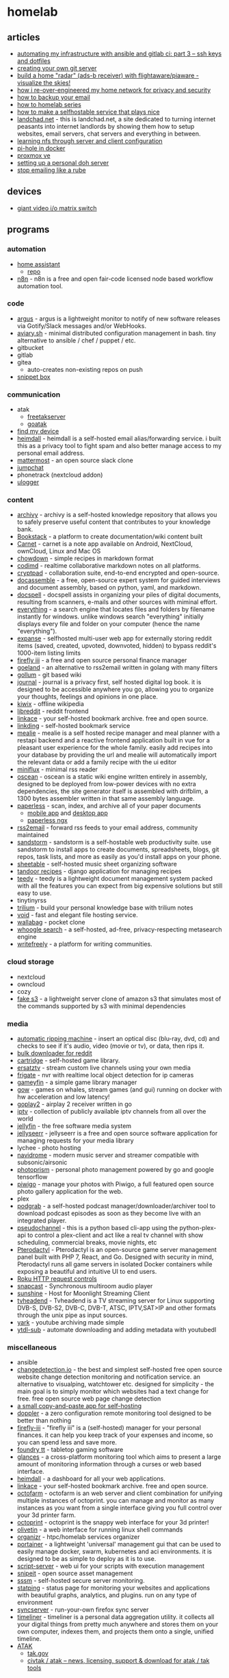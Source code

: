 * homelab
** articles
- [[https://webworxshop.com/automating-my-infrastructure-with-ansible-and-gitlab-ci-part-3-ssh-keys-and-dotfiles/?pk_campaign=reddit-selfhosted][automating my infrastructure with ansible and gitlab ci: part 3 -- ssh keys and dotfiles]]
- [[https://gpanders.com/posts/creating-your-own-git-server/][creating your own git server]]
- [[https://forums.serverbuilds.net/t/guide-build-a-home-radar-ads-b-receiver-with-flightaware-piaware-visualize-the-skies/5652][build a home "radar" (ads-b receiver) with flightaware/piaware - visualize the skies!]]
- [[https://ben.balter.com/2021/09/01/how-i-re-over-engineered-my-home-network/][how i re-over-engineered my home network for privacy and security]]
- [[https://www.mrlim.com/2020/12/how-to-backup-your-email/][how to backup your email]]
- [[https://dlford.io/tag/how-to-home-lab-series/][how to homelab series]]
- [[https://corn.codeberg.page/selfhostable.html][how to make a selfhostable service that plays nice]]
- [[https://landchad.net/][landchad.net]] - this is landchad.net, a site dedicated to turning internet peasants into internet landlords by showing them how to setup websites, email servers, chat servers and everything in between.
- [[https://www.redhat.com/sysadmin/nfs-server-client][learning nfs through server and client configuration]]
- [[https://www.geeksforgeeks.org/create-your-own-secure-home-network-using-pi-hole-and-docker/][pi-hole in docker]]
- [[https://dlford.io/how-to-home-lab-part-1/][proxmox ve]]
- [[https://kushaldas.in/posts/setting-up-a-personal-doh-server.html][setting up a personal doh server]]
- [[https://sneak.berlin/20201029/stop-emailing-like-a-rube/][stop emailing like a rube]]

** devices
- [[https://twitter.com/ShankMods/status/1337357338395750400?s=19][giant video i/o matrix switch]]

** programs
*** automation
- [[https://www.home-assistant.io/][home assistant]]
  - [[https://github.com/home-assistant/core][repo]]
- [[https://github.com/n8n-io/n8n][n8n]] - n8n is a free and open fair-code licensed node based workflow automation tool.

*** code
- [[https://github.com/release-argus/Argus][argus]] - argus is a lightweight monitor to notify of new software releases via Gotify/Slack messages and/or WebHooks.
- [[https://github.com/team-video/aviary.sh][aviary.sh]] - minimal distributed configuration management in bash. tiny alternative to ansible / chef / puppet / etc.
- gitbucket
- gitlab
- gitea
  - auto-creates non-existing repos on push
- [[https://github.com/pawelmalak/snippet-box][snippet box]]

*** communication
- atak
  - [[https://github.com/FreeTAKTeam/FreeTakServer][freetakserver]]
  - [[https://github.com/kdudkov/goatak][goatak]]
- [[https://gitlab.com/nulide/findmydevice][find my device]]
- [[https://github.com/fterh/heimdall][heimdall]] - heimdall is a self-hosted email alias/forwarding service. i built this as a privacy tool to fight spam and also better manage access to my personal email address.
- [[https://mattermost.com/][mattermost]] - an open source slack clone
- [[https://jump.chat/][jumpchat]]
- phonetrack (nextcloud addon)
- [[https://github.com/bfabiszewski/ulogger-android][ulogger]]

*** content
- [[https://github.com/Uzay-G/archivy][archivy]] - archivy is a self-hosted knowledge repository that allows you to safely preserve useful content that contributes to your knowledge bank.
- [[https://github.com/BookStackApp/BookStack][Bookstack]] - a platform to create documentation/wiki content built
- [[https://github.com/CarnetApp/CarnetAndroid][Carnet]] - carnet is a note app available on Android, NextCloud, ownCloud, Linux and Mac OS
- [[https://github.com/clarklab/chowdown][chowdown]] - simple recipes in markdown format
- [[https://github.com/hackmdio/codimd][codimd]] - realtime collaborative markdown notes on all platforms.
- [[https://docs.cryptpad.fr/en/index.html][cryptpad]] - collaboration suite, end-to-end encrypted and open-source.
- [[https://github.com/jhpyle/docassemble][docassemble]] - a free, open-source expert system for guided interviews and document assembly, based on python, yaml, and markdown.
- [[https://docspell.org/][docspell]] - docspell assists in organizing your piles of digital documents, resulting from scanners, e-mails and other sources with miminal effort.
- [[https://www.voidtools.com/][everything]] - a search engine that locates files and folders by filename instantly for windows. unlike windows search "everything" initially displays every file and folder on your computer (hence the name "everything").
- [[https://github.com/jc9108/expanse][expanse]] -  selfhosted multi-user web app for externally storing reddit items (saved, created, upvoted, downvoted, hidden) to bypass reddit's 1000-item listing limits
- [[https://github.com/firefly-iii/firefly-iii][firefly iii]] - a free and open source personal finance manager
- [[https://github.com/slurdge/goeland][goeland]] - an alternative to rss2email written in golang with many filters
- [[https://github.com/gollum/gollum][gollum]] - git based wiki
- [[https://github.com/samihsoylu/journal][journal]] - journal is a privacy first, self hosted digital log book. it is designed to be accessible anywhere you go, allowing you to organize your thoughts, feelings and opinions in one place.
- [[https://wiki.kiwix.org/wiki/Software][kiwix]] - offline wikipedia
- [[https://github.com/spikecodes/libreddit][libreddit]] - reddit frontend
- [[https://github.com/Kovah/LinkAce/][linkace]] - your self-hosted bookmark archive. free and open source.
- [[https://github.com/sissbruecker/linkding][linkding]] - self-hosted bookmark service
- [[https://github.com/hay-kot/mealie][mealie]] - mealie is a self hosted recipe manager and meal planner with a restapi backend and a reactive frontend application built in vue for a pleasant user experience for the whole family. easily add recipes into your database by providing the url and mealie will automatically import the relevant data or add a family recipe with the ui editor
- [[https://miniflux.app/][miniflux]] - minimal rss reader
- [[https://wiki.xxiivv.com/site/oscean.html][oscean]] - oscean is a static wiki engine written entirely in assembly, designed to be deployed from low-power devices with no extra dependencies, the site generator itself is assembled with drifblim, a 1300 bytes assembler written in that same assembly language.
- [[https://github.com/the-paperless-project/paperless][paperless]] - scan, index, and archive all of your paper documents
  - [[https://github.com/bauerj/paperless_app][mobile app]] and [[https://github.com/thomasbrueggemann/paperless-desktop][desktop app]]
  - [[https://github.com/paperless-ngx/paperless-ngx][paperless ngx]]
- [[https://github.com/rss2email/rss2email][rss2email]] - forward rss feeds to your email address, community maintained
- [[https://github.com/sandstorm-io/sandstorm][sandstorm]] - sandstorm is a self-hostable web productivity suite. use sandstorm to install apps to create documents, spreadsheets, blogs, git repos, task lists, and more as easily as you'd install apps on your phone.
- [[https://github.com/SheetAble/SheetAble][sheetable]] - self-hosted music sheet organizing software
- [[https://github.com/vabene1111/recipes][tandoor recipes]] - django application for managing recipes
- [[https://teedy.io/en/#!/][teedy]] - teedy is a lightweight document management system packed with all the features you can expect from big expensive solutions but still easy to use.
- tinytinyrss
- [[https://github.com/zadam/trilium][trilium]] - build your personal knowledge base with trilium notes
- [[https://github.com/AlphaNecron/Void][void]] - fast and elegant file hosting service.
- [[https://github.com/wallabag/wallabag][wallabag]] - pocket clone
- [[https://github.com/benbusby/whoogle-search][whoogle search]] - a self-hosted, ad-free, privacy-respecting metasearch engine
- [[https://github.com/writeas/writefreely][writefreely]] - a platform for writing communities.

*** cloud storage
- nextcloud
- owncloud
- cozy
- [[https://github.com/jubos/fake-s3][fake s3]] - a lightweight server clone of amazon s3 that simulates most of the commands supported by s3 with minimal dependencies

*** media
- [[https://github.com/automatic-ripping-machine/automatic-ripping-machine][automatic ripping machine]] - insert an optical disc (blu-ray, dvd, cd) and checks to see if it's audio, video (movie or tv), or data, then rips it.
- [[https://github.com/aliparlakci/bulk-downloader-for-reddit][bulk downloader for reddit]]
- [[https://github.com/unclebacon-live/cartridge][cartridge]] - self-hosted game library.
- [[https://github.com/jasongdove/ErsatzTV][ersatztv]] - stream custom live channels using your own media
- [[https://github.com/blakeblackshear/frigate][frigate]] - nvr with realtime local object detection for ip cameras
- [[https://github.com/grimsi/gameyfin][gameyfin]] - a simple game library manager
- [[https://games-on-whales.github.io/gow/][gow]] - games on whales, stream games (and gui) running on docker with hw acceleration and low latency!
- [[https://github.com/openairplay/goplay2][goplay2]] - airplay 2 receiver written in go
- [[https://github.com/iptv-org/iptv][iptv]] - collection of publicly available iptv channels from all over the world
- [[https://github.com/jellyfin/jellyfin][jellyfin]] - the free software media system
- [[https://github.com/Fallenbagel/jellyseerr][jellyseerr]] - jellyseerr is a free and open source software application for managing requests for your media library
- lychee - photo hosting
- [[https://github.com/deluan/navidrome][navidrome]] - modern music server and streamer compatible with subsonic/airsonic
- [[https://github.com/photoprism/photoprism][photoprism]] - personal photo management powered by go and google tensorflow
- [[https://github.com/Piwigo/Piwigo][piwigo]] - manage your photos with Piwigo, a full featured open source photo gallery application for the web.
- plex
- [[https://github.com/akhilrex/podgrab][podgrab]] - a self-hosted podcast manager/downloader/archiver tool to download podcast episodes as soon as they become live with an integrated player.
- [[https://github.com/FakeTV/pseudo-channel][pseudochannel]] - this is a python based cli-app using the python-plex-api to control a plex-client and act like a real tv channel with show scheduling, commercial breaks, movie nights, etc
- [[https://github.com/pterodactyl][Pterodactyl]] - Pterodactyl is an open-source game server management panel built with PHP 7, React, and Go. Designed with security in mind, Pterodactyl runs all game servers in isolated Docker containers while exposing a beautiful and intuitive UI to end users.
- [[https://developer.roku.com/docs/developer-program/debugging/external-control-api.md][Roku HTTP request controls]]
- [[https://github.com/badaix/snapcast][snapcast]] - Synchronous multiroom audio player
- [[https://github.com/loki-47-6F-64/sunshine][sunshine]] - Host for Moonlight Streaming Client
- [[https://github.com/tvheadend/tvheadend][tvheadend]] - Tvheadend is a TV streaming server for Linux supporting DVB-S, DVB-S2, DVB-C, DVB-T, ATSC, IPTV,SAT>IP and other formats through the unix pipe as input sources.
- [[https://github.com/Owez/yark][yark]] - youtube archiving made simple
- [[https://github.com/jmbannon/ytdl-sub][ytdl-sub]] - automate downloading and adding metadata with youtubedl

*** miscellaneous
- ansible
- [[https://github.com/dgtlmoon/changedetection.io][changedetection.io]] - the best and simplest self-hosted free open source website change detection monitoring and notification service. an alternative to visualping, watchtower etc. designed for simplicity - the main goal is to simply monitor which websites had a text change for free. free open source web page change detection
- [[https://github.com/MasterEvarior/cocopasty][a small copy-and-paste app for self-hosting]]
- [[https://github.com/EnKrypt/Doppler][doppler]] - a zero configuration remote monitoring tool designed to be better than nothing
- [[https://github.com/firefly-iii/firefly-iii][firefly-iii]] - "firefly iii" is a (self-hosted) manager for your personal finances. it can help you keep track of your expenses and income, so you can spend less and save more.
- [[https://foundryvtt.com/][foundry tt]] - tabletop gaming software
- [[https://github.com/nicolargo/glances][glances]] - a cross-platform monitoring tool which aims to present a large amount of monitoring information through a curses or web based interface.
- [[https://github.com/linuxserver/Heimdall][heimdall]] - a dashboard for all your web applications.
- [[https://www.linkace.org/][linkace]] - your self-hosted bookmark archive. free and open source.
- [[https://github.com/octofarm/octofarm][octofarm]] - octofarm is an web server and client combination for unifying multiple instances of octoprint. you can manage and monitor as many instances as you want from a single interface giving you full control over your 3d printer farm.
- [[https://github.com/octoprint/octoprint][octoprint]] - octoprint is the snappy web interface for your 3d printer!
- [[https://github.com/olivetin/olivetin][olivetin]] - a web interface for running linux shell commands
- [[https://github.com/causefx/organizr][organizr]] - htpc/homelab services organizer
- [[https://github.com/portainer/portainer][portainer]] - a lightweight 'universal' management gui that can be used to easily manage docker, swarm, kubernetes and aci environments. it is designed to be as simple to deploy as it is to use.
- [[https://github.com/bugy/script-server][script-server]] - web ui for your scripts with execution management
- [[https://snipeitapp.com/][snipeit]] - open source asset management
- [[https://github.com/fbocolowski/sssm][sssm]] - self-hosted secure server monitoring.
- [[https://github.com/statping/statping][statping]] - status page for monitoring your websites and applications with beautiful graphs, analytics, and plugins. run on any type of environment
- [[https://github.com/mozilla-services/syncserver][syncserver]] - run-your-own firefox sync server
- [[https://github.com/mholt/timeliner][timeliner]] - timeliner is a personal data aggregation utility. it collects all your digital things from pretty much anywhere and stores them on your own computer, indexes them, and projects them onto a single, unified timeline.
- [[https://en.wikipedia.org/wiki/Android_Team_Awareness_Kit][ATAK]]
  - [[https://takmaps.com/][tak.gov]]
  - [[https://www.civtak.org/][civtak / atak -- news, licensing, support & download for atak / tak tools]]

*** networking
- [[https://github.com/crowdsecurity/crowdsec][crowdsec]] - an open-source massively multiplayer firewall able to analyze visitor behavior & provide an adapted response to all kinds of attacks. it also leverages the crowd power to generate a global ip reputation database to protect the user network.
- guacamole - rdp/ssh/etc.
- [[https://meshcentral.com/info/][meshcentral]] - the open source, multi-platform, self-hosted, feature packed web site for remote device management.
  - [[https://github.com/ylianst/meshcentral][repo]]
- [[https://github.com/angristan/openvpn-install][openvpn]] - set up your own openvpn server on debian, ubuntu, fedora, centos or arch linux.
- pihole
- [[https://remotely.one/][remotely]] - smooth remote desktop, remote scripting, and rich auto-complete to maximize your it support efficiency.
- [[https://github.com/robinlinus/snapdrop][snapdrop]] - a progressive web app for local file sharing
- [[https://github.com/iamstoxe/wirehole][wirehole]] - wirehole is a combination of wireguard, pi-hole, and unbound in a docker-compose project with the intent of enabling users to quickly and easily create a personally managed full or split-tunnel wireguard vpn with ad blocking capabilities thanks to pi-hole, and dns caching, additional privacy options, and upstream providers via unbound.

*** organization
- [[https://github.com/activitywatch/activitywatch][activitywatch]]
- [[https://kanboard.org/][kanboard]] - kanban board
- [[https://leantime.io/][leantime]] - straightforward open source project management system to make your ideas reality
- [[https://github.com/apankrat/nullboard][nullboard]] - nullboard is a minimalist kanban board, focused on compactness and readability.
- [[https://github.com/tasks/tasks][tasks]] - bringing astrid tasks back from the dead
- [[https://github.com/jordanknott/taskcafe][taskcafe]] - an open source project management tool with kanban boards
- [[https://wekan.github.io/][wekan]] - open source kanban board
- [[https://github.com/zotero/zotero][zotero]] - zotero is a free, easy-to-use tool to help you collect, organize, cite, and share your research sources.

*** passwords
- bitwarden

*** web
- [[https://polrproject.org/][polr]] - link shortener
- [[https://gitlab.com/thetwitchy/__start][__start]] - selfhosted start page
- [[https://github.com/jeroenpardon/sui][sui]] - a startpage for your server and / or new tab page
- rainloop
- keeweb
- znc
- stakked

** reddit
- [[https://www.reddit.com/r/homelab/comments/aydayg/accessing_home_lab_remotely_with_openvpn/][accessing home lab remotely with openvpn]]
- [[https://www.reddit.com/r/selfhosted/comments/f5mvhr/actually_selfhosted_ngrok/][actually self-hosted ngrok]]
- [[https://www.reddit.com/r/homelab/comments/qp4ez9/almost_finished_with_my_outdoors_pi_based_adsb/][ads-b receiver]]
- [[https://www.reddit.com/r/datahoarder/comments/9znmum/can_someone_who_uses_automatic_library_management/?utm_content=comments&utm_medium=user&utm_source=reddit][automatic library management]]
- [[https://www.reddit.com/r/homelab/comments/bbmpbu/forint_i_0ifriendslengthihey_can_i_use_your_plex/ekk35e7/?context=3][automating plex for multiple users]]
- [[https://www.reddit.com/r/selfhosted/comments/efi49t/best_way_to_safely_access_your_server_from/][best way to safely access your server from thousands of miles away]]
- [[https://www.reddit.com/r/homeserver/comments/nlrm2y/biggest_pain_points/][biggest pain points]] - thinking about management and storage of your personal files, what is the #1 thing that you wish somebody would do/fix/solve for you?
- [[https://www.reddit.com/r/programming/comments/dsjwur/building_a_microcloud_with_a_few_raspberry_pis/][building a microcloud with raspberry pis and kubernetes]]
- [[https://www.reddit.com/r/homelab/comments/n474va/college_homelab/][college homelab]]
- [[https://www.reddit.com/r/homelab/comments/95fyxx/an_actually_humble_homelab/][desktop homelab]]
- [[https://www.reddit.com/r/selfhosted/comments/lotc2e/google_photo_alternative_showdown/][google photo alternative showdown]]
- [[https://www.reddit.com/r/homelab/comments/4vifso/dorm_room_homelab_or_homelabinabox/][homelab in a box]]
- [[https://www.reddit.com/r/homelab/comments/951ozu/what_do_you_use_your_homelab_for/][homelab uses]]
- [[https://www.reddit.com/r/selfhosted/comments/o7okpa/jellyfin_and_vpn/][jellyfin and vpn]]
- [[https://www.reddit.com/r/battlestations/comments/n5n8yq/im_not_a_great_photo_taker_like_some_of_you_and_i/][patch panel homelab]]
- [[https://www.reddit.com/r/homelab/comments/bbewsd/how_this_sub_curiosity_and_few_raspberry_pis/][raspi homelab]]
- [[https://www.reddit.com/r/homelab/comments/beihd0/samba_nas_server_yay/el6t4xw/?context=3][secure samba config]]
- [[https://www.reddit.com/r/selfhosted/comments/cs5sif/selfhosted_single_signon/][self-hosted sso]]
- [[https://www.reddit.com/r/selfhosted/comments/d2qpw9/what_is_the_top_3_most_useful_thing_youve_self/][top 3 things you've self-hosted]]
- [[https://www.reddit.com/r/homeassistant/comments/nup59w/video_doorbell_thats_entirely_local/][video doorbell that's entirely local]]
- [[https://www.reddit.com/r/linux/comments/onx58i/what_are_you_guys_using_your_home_servers_for/][what are you guys using your home servers for?]]
- [[https://www.reddit.com/r/selfhosted/comments/nq491e/what_do_you_selfhost_that_no_ones_heard_of/][what do you self-host that no one's heard of]]
- [[https://www.reddit.com/r/datahoarder/comments/mw1eam/whats_your_home_cctv_system_setup/][what's your home cctv setup?]]

** resources
- [[https://www.my-tiny.net/index.htm][my tiny net]] - learn networking with vms
- [[https://github.com/awesome-selfhosted/awesome-selfhosted][awesome-selfhosted]]
- [[https://github.com/relink2013/awesome-self-hosting-for-the-whole-family][awesome-self-hosting-for-the-whole-family]] - the goal of this list is to curate all self-hosted services available that have mobile counterparts.
- [[https://www.youtube.com/watch?v=QnvircC22hU&feature=youtu.be][LED strip comparisons]]
- [[https://www.linuxserver.io/][linuxserver.io]] - collection of selfhosting docker images
- [[https://github.com/rustyshackleford36/locatarr][locatarr]] - my intent is to locate all the *arr apps that are out there in the world, like sonarr, radarr, etc. thus, locatarr
- [[https://www.reddit.com/r/selfhosted/comments/mpzl8f/any_recommendations_for_security_scans/][security scanners for selfhosted programs]]
- [[https://github.com/mikeroyal/self-hosting-guide][self hosting guide]]

** setups
- [[https://github.com/bucherfa/server-setup][server-setup]]
- [[https://github.com/draganczukp/servers][servers]]
